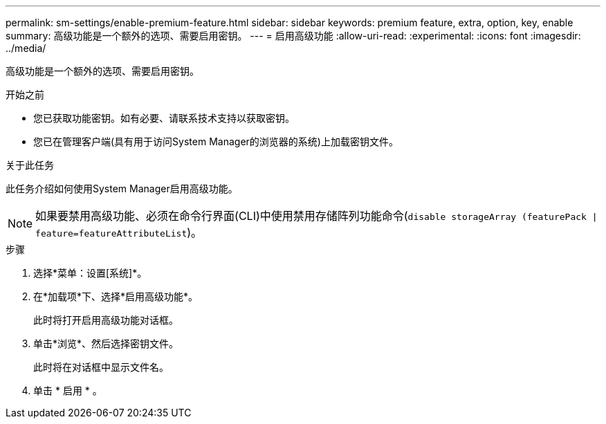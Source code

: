 ---
permalink: sm-settings/enable-premium-feature.html 
sidebar: sidebar 
keywords: premium feature, extra, option, key, enable 
summary: 高级功能是一个额外的选项、需要启用密钥。 
---
= 启用高级功能
:allow-uri-read: 
:experimental: 
:icons: font
:imagesdir: ../media/


[role="lead"]
高级功能是一个额外的选项、需要启用密钥。

.开始之前
* 您已获取功能密钥。如有必要、请联系技术支持以获取密钥。
* 您已在管理客户端(具有用于访问System Manager的浏览器的系统)上加载密钥文件。


.关于此任务
此任务介绍如何使用System Manager启用高级功能。

[NOTE]
====
如果要禁用高级功能、必须在命令行界面(CLI)中使用禁用存储阵列功能命令(`disable storageArray (featurePack | feature=featureAttributeList`)。

====
.步骤
. 选择*菜单：设置[系统]*。
. 在*加载项*下、选择*启用高级功能*。
+
此时将打开启用高级功能对话框。

. 单击*浏览*、然后选择密钥文件。
+
此时将在对话框中显示文件名。

. 单击 * 启用 * 。

